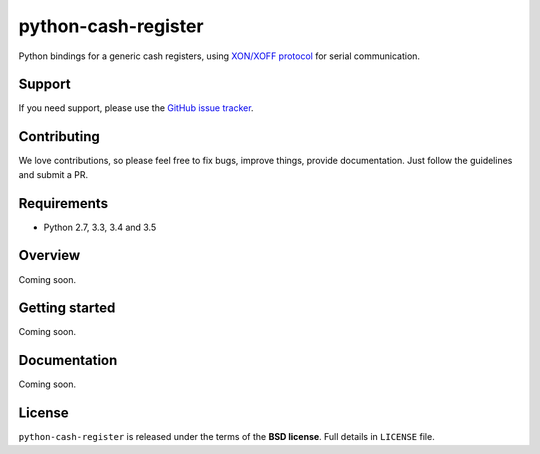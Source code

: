 ====================
python-cash-register
====================

Python bindings for a generic cash registers, using `XON/XOFF protocol`_ for serial communication.

.. _XON/XOFF protocol: https://en.wikipedia.org/wiki/Software_flow_control

Support
-------

If you need support, please use the `GitHub issue tracker`_.

.. _GitHub issue tracker: https://github.com/palazzem/wagtail-nesting-box/issues

Contributing
------------

We love contributions, so please feel free to fix bugs, improve things, provide documentation.
Just follow the guidelines and submit a PR.

Requirements
------------

* Python 2.7, 3.3, 3.4 and 3.5

Overview
--------

Coming soon.

Getting started
---------------

Coming soon.

Documentation
-------------

Coming soon.

License
-------

``python-cash-register`` is released under the terms of the **BSD license**. Full details in ``LICENSE`` file.
